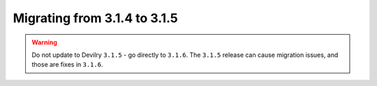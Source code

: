 =============================
Migrating from 3.1.4 to 3.1.5
=============================

.. warning:: Do not update to Devilry ``3.1.5`` - go directly to ``3.1.6``.
    The ``3.1.5`` release can cause migration issues, and those are fixes in ``3.1.6``.
